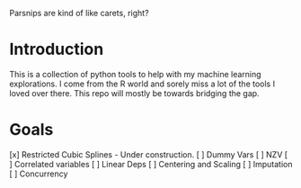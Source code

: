 

Parsnips are kind of like carets, right?

* Introduction

This is a collection of python tools to help with my machine learning explorations. I come from the R world and sorely miss a lot of the tools I loved over there. This repo will mostly be towards bridging the gap.

* Goals
 [x] Restricted Cubic Splines - Under construction.
 [ ] Dummy Vars
 [ ] NZV
 [ ] Correlated variables
 [ ] Linear Deps
 [ ] Centering and Scaling
 [ ] Imputation
 [ ] Concurrency

